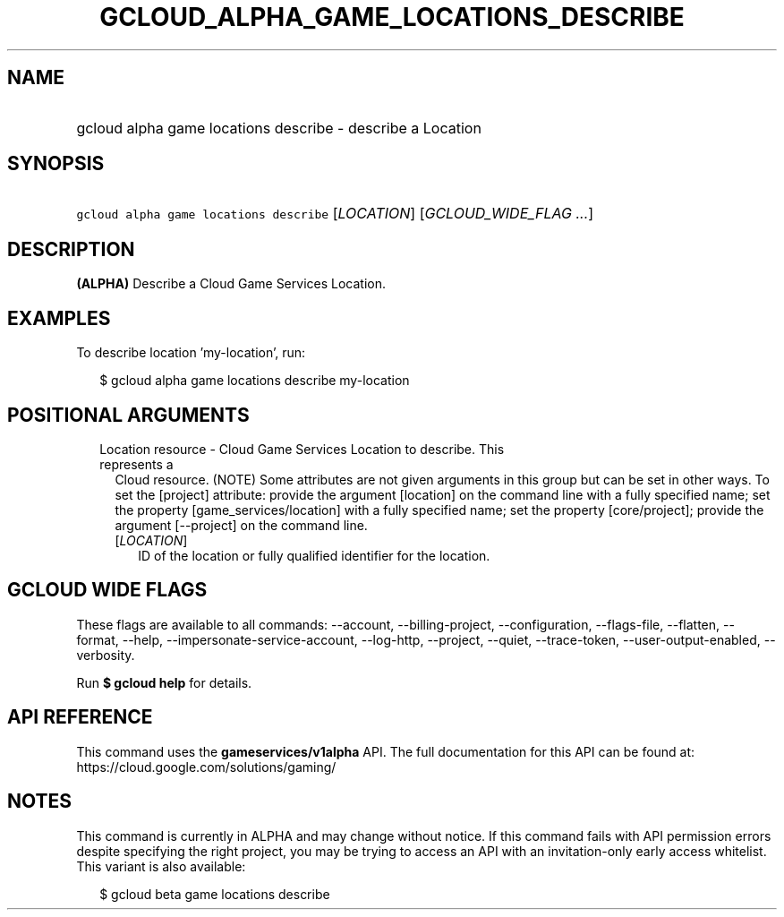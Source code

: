 
.TH "GCLOUD_ALPHA_GAME_LOCATIONS_DESCRIBE" 1



.SH "NAME"
.HP
gcloud alpha game locations describe \- describe a Location



.SH "SYNOPSIS"
.HP
\f5gcloud alpha game locations describe\fR [\fILOCATION\fR] [\fIGCLOUD_WIDE_FLAG\ ...\fR]



.SH "DESCRIPTION"

\fB(ALPHA)\fR Describe a Cloud Game Services Location.


.SH "EXAMPLES"

To describe location 'my\-location', run:

.RS 2m
$ gcloud alpha game locations describe my\-location
.RE



.SH "POSITIONAL ARGUMENTS"

.RS 2m
.TP 2m

Location resource \- Cloud Game Services Location to describe. This represents a
Cloud resource. (NOTE) Some attributes are not given arguments in this group but
can be set in other ways. To set the [project] attribute: provide the argument
[location] on the command line with a fully specified name; set the property
[game_services/location] with a fully specified name; set the property
[core/project]; provide the argument [\-\-project] on the command line.

.RS 2m
.TP 2m
[\fILOCATION\fR]
ID of the location or fully qualified identifier for the location.


.RE
.RE
.sp

.SH "GCLOUD WIDE FLAGS"

These flags are available to all commands: \-\-account, \-\-billing\-project,
\-\-configuration, \-\-flags\-file, \-\-flatten, \-\-format, \-\-help,
\-\-impersonate\-service\-account, \-\-log\-http, \-\-project, \-\-quiet,
\-\-trace\-token, \-\-user\-output\-enabled, \-\-verbosity.

Run \fB$ gcloud help\fR for details.



.SH "API REFERENCE"

This command uses the \fBgameservices/v1alpha\fR API. The full documentation for
this API can be found at: https://cloud.google.com/solutions/gaming/



.SH "NOTES"

This command is currently in ALPHA and may change without notice. If this
command fails with API permission errors despite specifying the right project,
you may be trying to access an API with an invitation\-only early access
whitelist. This variant is also available:

.RS 2m
$ gcloud beta game locations describe
.RE

